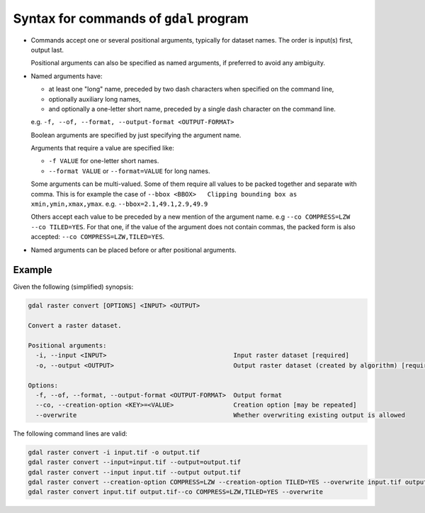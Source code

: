 .. _gdal_syntax:

================================================================================
Syntax for commands of ``gdal`` program
================================================================================

.. versionadded:: 3.11

* Commands accept one or several positional arguments, typically for dataset
  names. The order is input(s) first, output last.

  Positional arguments can also be specified as named arguments, if preferred
  to avoid any ambiguity.

* Named arguments have:

  - at least one "long" name, preceded by two dash characters when specified on
    the command line,

  - optionally auxiliary long names,

  - and optionally a one-letter short name, preceded by a single dash character
    on the command line.

  e.g. ``-f, --of, --format, --output-format <OUTPUT-FORMAT>``

  Boolean arguments are specified by just specifying the argument name.

  Arguments that require a value are specified like:

  - ``-f VALUE`` for one-letter short names.

  - ``--format VALUE`` or ``--format=VALUE`` for long names.

  Some arguments can be multi-valued. Some of them require all values to be
  packed together and separate with comma. This is for example the case of
  ``--bbox <BBOX>   Clipping bounding box as xmin,ymin,xmax,ymax``.
  e.g. ``--bbox=2.1,49.1,2.9,49.9``

  Others accept each value to be preceded by a new mention of the argument name.
  e.g ``--co COMPRESS=LZW --co TILED=YES``. For that one, if the value of the
  argument does not contain commas, the packed form is also accepted:
  ``--co COMPRESS=LZW,TILED=YES``.

* Named arguments can be placed before or after positional arguments.

Example
+++++++

Given the following (simplified) synopsis:

.. code-block::

    gdal raster convert [OPTIONS] <INPUT> <OUTPUT>

    Convert a raster dataset.

    Positional arguments:
      -i, --input <INPUT>                                  Input raster dataset [required]
      -o, --output <OUTPUT>                                Output raster dataset (created by algorithm) [required]

    Options:
      -f, --of, --format, --output-format <OUTPUT-FORMAT>  Output format
      --co, --creation-option <KEY>=<VALUE>                Creation option [may be repeated]
      --overwrite                                          Whether overwriting existing output is allowed


The following command lines are valid:

.. code-block::

    gdal raster convert -i input.tif -o output.tif
    gdal raster convert --input=input.tif --output=output.tif
    gdal raster convert --input input.tif --output output.tif
    gdal raster convert --creation-option COMPRESS=LZW --creation-option TILED=YES --overwrite input.tif output.tif
    gdal raster convert input.tif output.tif--co COMPRESS=LZW,TILED=YES --overwrite
